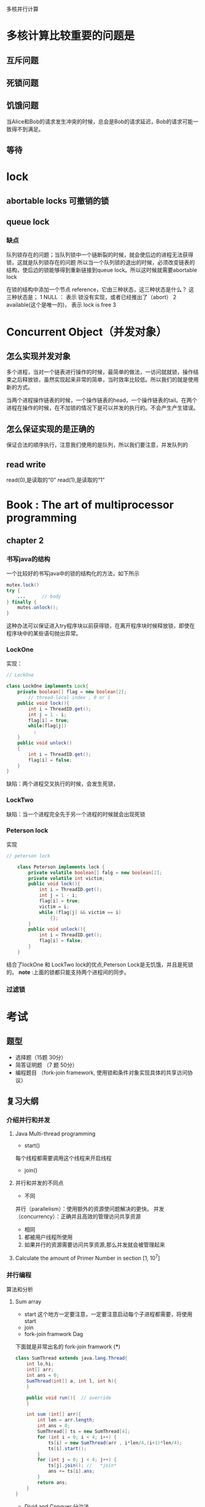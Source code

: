 多核并行计算
* 多核计算比较重要的问题是
** 互斥问题

** 死锁问题

** 饥饿问题
当Alice和Bob的请求发生冲突的时候，总会是Bob的请求延迟，Bob的请求可能一致得不到满足。

** 等待
* lock
** abortable locks 可撤销的锁
** queue lock
*** 缺点
队列锁存在的问题；当队列锁中一个链断裂的时候，就会使后边的进程无法获得锁，这就是队列锁存在的问题
所以当一个队列锁的退出的时候，必须改变链表的结构，使后边的锁能够得到重新链接到queue lock。所以这时候就需要abortable lock

在锁的结构中添加一个节点 reference，它由三种状态，这三种状态是什么？
这三种状态是；
1 NULL ： 表示 锁没有实现，或者已经推出了（abort）
2 available(这个是唯一的)， 表示 lock is free
3 
* Concurrent Object（并发对象）
** 怎么实现并发对象
多个进程，当对一个链表进行操作的时候，最简单的做法，一访问就就锁，操作结束之后释放锁，虽然实现起来非常的简单，当时效率比较低。所以我们的就是使用新的方式。

当两个进程操作链表的时候，一个操作链表的head，一个操作链表的tail。在两个进程在操作的时候，在不加锁的情况下是可以并发的执行的。不会产生产生错误。
** 怎么保证实现的是正确的
保证合法的顺序执行，注意我们使用的是队列，所以我们要注意，并发队列的
** read write
read(0),是读取的“0”
read(1),是读取的“1”
* Book : The art of multiprocessor programming
** chapter 2
*** 书写java的结构
一个比较好的书写java中的锁的结构化的方法，如下所示
#+BEGIN_SRC java
mutex.lock()
try {
    ...      // body
} finally {
    mutes.unlock();
}
#+END_SRC
这种办法可以保证进入try程序块以前获得锁，在离开程序块时候释放锁，即使在程序块中的某些语句抛出异常。
*** LockOne
实现：
#+BEGIN_SRC java
// LockOne

class LockOne implements Lock{
    private boolean[] flag = new boolean[2];
        // thread-local index , 0 or 1
    public void lock(){
        int i = ThreadID.get();
        int j = 1 - i;
        flag[i] = true;
        while(flag[j])
          ;
    }
    public void unlock()
    {
        int i = ThreadID.get();
        flag[i] = false;
    }
}
#+END_SRC
缺陷：两个进程交叉执行的时候，会发生死锁，
*** LockTwo
缺陷：当一个进程完全先于另一个进程的时候就会出现死锁
*** Peterson lock
实现
#+BEGIN_SRC java
// peterson lock

    class Peterson implements lock {
        private volatile boolean[] falg = new boolean[2];
        private volatile int victim;
        public void lock(){
            int i = ThreadID.get();
            int j = 1 - i;
            flag[i] = true;
            victim = i;
            while (flag[j] && victim == i)
                {};
        }
        public void unlock(){
            int i = ThreadID.get();
            flag[i] = false;
        }
    }
#+END_SRC
结合了lockOne 和 LockTwo lock的优点,Peterson Lock是无饥饿，并且是死锁的。
*note* :上面的锁都只能支持两个进程间的同步。
*** 过滤锁

* 考试
** 题型
- 选择题（15题 30分）
- 简答证明题 （7 题 50分）
- 编程题目 （fork-join framework, 使用锁和条件对象实现具体的共享访问协议）
** 复习大纲
*** 介绍并行和并发
**** Java Multi-thread programming
- start()
每个线程都需要调用这个线程来开启线程
- join() 
**** 并行和并发的不同点
- 不同

并行（parallelism）：使用额外的资源使问题解决的更快。
并发（concurrency）：正确并且高效的管理访问共享资源

- 相同
1. 都被用户线程所使用
2. 如果并行的资源需要访问共享资源,那么并发就会被管理起来

**** Calculate the amount of Primer Number in section [1, 10^7]  

*** 并行编程
算法和分析
**** Sum array 
- start 这个地方一定要注意，一定要注意启动每个子进程都需要，将使用start
- join 
- fork-join framwork Dag
下面就是非常出名的 fork-join framwork (***)
#+BEGIN_SRC java
class SumThread extends java.lang.Thread{
    int lo,hi;
    int[] arr;
    int ans = 0;
    SumThread(int[] a, int l, int h){
    }

    public void run(){  // override
    }

    int sum (int[] arr){
        int len = arr.length;
        int ans = 0;
        SumThread[] ts = new SumThread[4];
        for (int i = 0; i < 4; i++) {
            ts[i] = new SumThread(arr , i*len/4,(i+1)*len/4);
            ts[i].start();
        }
        for (int j = 0; j < 4; j++) {
            ts[j].join(); //   *join* 
            ans += ts[i].ans;
        }
        return ans;
    }
}
#+END_SRC
- Divid and Conquer 分治法
使用分治法来对上面的问题进行改进。
**** 算法
- Prefix-sum 
- Filter
- Parallel Sorting

**** Work span and Parallelism


**** Divid and Conquer 解决某些实际问题的编程
*** 并发编程
**** 互斥线程访问共享资源
正确性和有效性


**** 如何来描述并发进程的正确性
- 互斥访问
- 可线性化
- 无死锁
- 无饿死
- lock-free？
- 无等待
**** 互斥(Mutual Exelusion)
***** 互斥的形式化定义

***** 证明可以互斥

***** 拥有读写指令的强制互斥的约束

***** CAS 和 GetAndSet
**** 可线性化
***** 我们为什么需要可线性化

***** 什么是可线性化

***** 怎么决定一个可线性化的执行历史

***** 什么是顺序一致性

***** SC 和 Lin的区别和不同

***** 什么是线性化点
**** Spin lock
***** 理想化的锁的实现是低效的

***** 什么是自旋（spin）

***** 自旋锁的实现依赖于底层的结构

***** 本地自旋对cache hit 是非常有帮助的

***** TAS，TTAS, TTAS-backoff，CLH,MCS
**** Monitors
***** spin wait and blocking

***** condition
- await(),signal, signalAll()

***** Re-check is necessary after being waken
- while(B){x.await()}

***** To avoid lost-wake-up

***** 监听器的编程
**** 并发数据结构
***** 链表
- Coarse-grained  Synchronization（粗粒度的同步）
- Fine-grained Synchronization （细粒度的同步）
- 乐观（optimistic）
- Lazy
- Lock-free
**** Hand-over-hand locking
**** 事物型内存？


